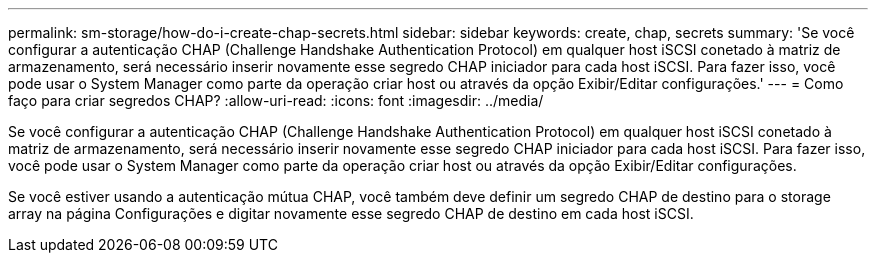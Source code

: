 ---
permalink: sm-storage/how-do-i-create-chap-secrets.html 
sidebar: sidebar 
keywords: create, chap, secrets 
summary: 'Se você configurar a autenticação CHAP (Challenge Handshake Authentication Protocol) em qualquer host iSCSI conetado à matriz de armazenamento, será necessário inserir novamente esse segredo CHAP iniciador para cada host iSCSI. Para fazer isso, você pode usar o System Manager como parte da operação criar host ou através da opção Exibir/Editar configurações.' 
---
= Como faço para criar segredos CHAP?
:allow-uri-read: 
:icons: font
:imagesdir: ../media/


[role="lead"]
Se você configurar a autenticação CHAP (Challenge Handshake Authentication Protocol) em qualquer host iSCSI conetado à matriz de armazenamento, será necessário inserir novamente esse segredo CHAP iniciador para cada host iSCSI. Para fazer isso, você pode usar o System Manager como parte da operação criar host ou através da opção Exibir/Editar configurações.

Se você estiver usando a autenticação mútua CHAP, você também deve definir um segredo CHAP de destino para o storage array na página Configurações e digitar novamente esse segredo CHAP de destino em cada host iSCSI.
